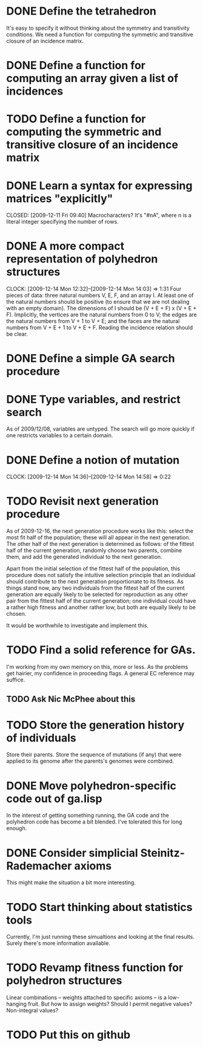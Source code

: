 * DONE Define the tetrahedron
  CLOSED: [2009-12-11 Fri 09:40]

  It's easy to specify it without thinking about the symmetry and transitivity conditions. We need a function for computing the symmetric and transitive closure of an incidence matrix.
* DONE Define a function for computing an array given a list of incidences
  CLOSED: [2009-12-12 Sat 15:35]
* TODO Define a function for computing the symmetric and transitive closure of an incidence matrix
* DONE Learn a syntax for expressing matrices "explicitly"

  CLOSED: [2009-12-11 Fri 09:40]
  Macrocharacters?
  It's "#nA", where n is a literal integer specifying the number of rows.
* DONE A more compact representation of polyhedron structures
  CLOSED: [2009-12-14 Mon 14:03]
  CLOCK: [2009-12-14 Mon 12:32]--[2009-12-14 Mon 14:03] =>  1:31
  Four pieces of data: three natural numbers V, E, F, and an array I.
  At least one of the natural numbers should be positive (to ensure
  that we are not dealing with an empty domain).  The dimensions of I
  should be (V + E + F) x (V + E + F).  Implicitly, the vertices are
  the natural numbers from 0 to V; the edges are the natural numbers
  from V + 1 to V + E; and the faces are the natural numbers from V +
  E + 1 to V + E + F.  Reading the incidence relation should be clear.
* DONE Define a simple GA search procedure
  CLOSED: [2009-12-14 Mon 09:24]
* DONE Type variables, and restrict search
  CLOSED: [2009-12-14 Mon 12:29]
  As of 2009/12/08, variables are untyped.  The search will go more
  quickly if one restricts variables to a certain domain.
* DONE Define a notion of mutation
  CLOSED: [2009-12-14 Mon 14:58]
  CLOCK: [2009-12-14 Mon 14:36]--[2009-12-14 Mon 14:58] =>  0:22
* TODO Revisit next generation procedure
  As of 2009-12-16, the next generation procedure works like this:
  select the most fit half of the population; these will all appear in
  the next generation.  The other half of the next generation is
  determined as follows: of the fittest half of the current
  generation, randomly choose two parents, combine them, and add the
  generated individual to the next generation.

  Apart from the initial selection of the fittest half of the
  population, this procedure does not satisfy the intuitive selection
  principle that an individual should contribute to the next
  generation proportionate to its fitness.  As things stand now, any
  two individuals from the fittest half of the current generation are
  equally likely to be selected for reproduction as any other pair
  from the fittest half of the current generation; one individual
  could have a rather high fitness and another rather low, but both
  are equally likely to be chosen.

  It would be worthwhile to investigate and implement this.
* TODO Find a solid reference for GAs.
  I'm working from my own memory on this, more or less.  As the
  problems get hairier, my confidence in proceeding flags.  A
  general EC reference may suffice.
** TODO Ask Nic McPhee about this 
* TODO Store the generation history of individuals
  Store their parents.  Store the sequence of mutations (if any) that
  were applied to its genome after the parents's genomes were
  combined.
* DONE Move polyhedron-specific code out of ga.lisp
  CLOSED: [2009-12-16 Wed 14:07]
  In the interest of getting something running, the GA code and the
  polyhedron code has become a bit blended.  I've tolerated this for
  long enough.
* DONE Consider simplicial Steinitz-Rademacher axioms
  CLOSED: [2009-12-16 Wed 14:12]
  This might make the situation a bit more interesting.
* TODO Start thinking about statistics tools
  Currently, I'm just running these simualtions and looking at the
  final results.  Surely there's more information available.
* TODO Revamp fitness function for polyhedron structures
  Linear combinations -- weights attached to specific axioms -- is a
  low-hanging fruit.  But how to assign weights?  Should I permit
  negative values?  Non-integral values?
* TODO Put this on github
